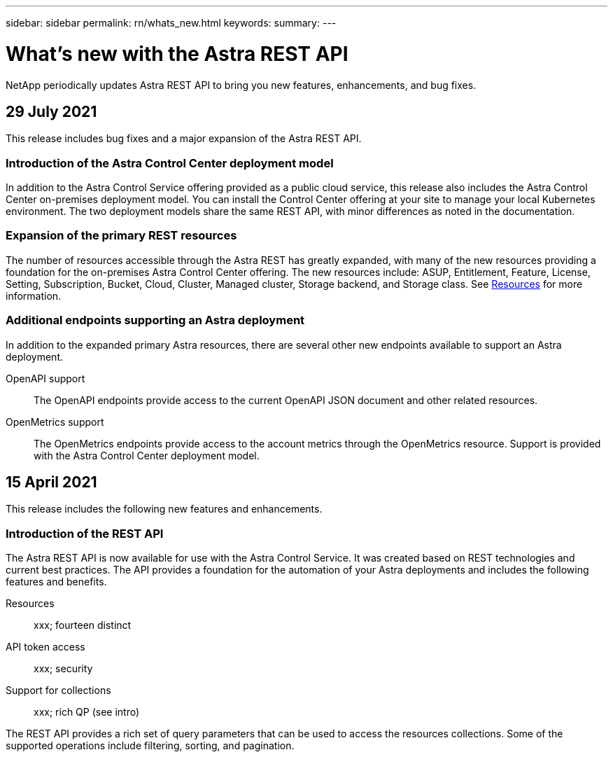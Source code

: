 ---
sidebar: sidebar
permalink: rn/whats_new.html
keywords:
summary:
---

= What's new with the Astra REST API
:hardbreaks:
:nofooter:
:icons: font
:linkattrs:
:imagesdir: ./media/

[.lead]
NetApp periodically updates Astra REST API to bring you new features, enhancements, and bug fixes.

== 29 July 2021

This release includes bug fixes and a major expansion of the Astra REST API.

=== Introduction of the Astra Control Center deployment model

In addition to the Astra Control Service offering provided as a public cloud service, this release also includes the Astra Control Center on-premises deployment model. You can install the Control Center offering at your site to manage your local Kubernetes environment. The two deployment models share the same REST API, with minor differences as noted in the documentation.

=== Expansion of the primary REST resources

The number of resources accessible through the Astra REST has greatly expanded, with many of the new resources providing a foundation for the on-premises Astra Control Center offering. The new resources include: ASUP, Entitlement, Feature, License, Setting, Subscription, Bucket, Cloud, Cluster, Managed cluster, Storage backend, and Storage class. See link:../endpoints/resources.html[Resources] for more information.

=== Additional endpoints supporting an Astra deployment

In addition to the expanded primary Astra resources, there are several other new endpoints available to support an Astra deployment.

OpenAPI support::
The OpenAPI endpoints provide access to the current OpenAPI JSON document and other related resources.

OpenMetrics support::
The OpenMetrics endpoints provide access to the account metrics through the OpenMetrics resource. Support is provided with the Astra Control Center deployment model.

== 15 April 2021

This release includes the following new features and enhancements.

=== Introduction of the REST API

The Astra REST API is now available for use with the Astra Control Service. It was created based on REST technologies and current best practices. The API provides a foundation for the automation of your Astra deployments and includes the following features and benefits.

Resources::
xxx; fourteen distinct

API token access::
xxx; security

Support for collections::
xxx; rich QP (see intro)

The REST API provides a rich set of query parameters that can be used to access the resources collections. Some of the supported operations include filtering, sorting, and pagination.
